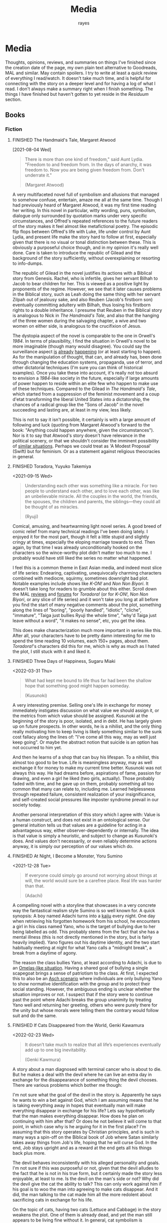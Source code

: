 # -*- org-time-stamp-custom-formats: ("[%m/%d/%y]" . "%m/%d/%y %a %H:%M"); eval: (org-hugo-auto-export-mode); -*-
#+title: Media
#+author: rayes
#+hugo_base_dir: ~/sites/personal-site/
#+hugo_section: /
#+hugo_front_matter_format: yaml
#+hugo_level_offset: 0
#+hugo_publishdate: 2021-07-30
#+exclude_tags: towrite
#+options: todo:f h:5 p:f tasks:("FINISHED")
#+startup: fold content customtime
#+todo: MAYBE PLANNED INPROGRESS STALLED | FINISHED DROPPED
#  LocalWords:  anime manga MAL Chp

* Media
:PROPERTIES:
:EXPORT_FILE_NAME: media
:END:
Thoughts, opinions, reviews, and summaries on things I've finished since the creation date of the page, my own plain text alternative to Goodreads, MAL and similar. May contain spoilers. I try to write at least a quick review of everything I read/watch. It doesn't take much time, and is helpful for connecting with the story on a deeper level and for having a log of what I read. I don't always make a summary right when I finish something. The things I have finished but haven't gotten to yet reside in the [[*Residuum][Residuum]] section.

** Books
*** Fiction
**** FINISHED The Handmaid's Tale, Margaret Atwood
[2021-08-04 Wed]

#+begin_quote
There is more than one kind of freedom," said Aunt Lydia. "Freedom to and freedom from. In the days of anarchy, it was freedom to. Now you are being given freedom from. Don't underrate it."

(Margaret Atwood)
#+end_quote

A very multifaceted novel full of symbolism and allusions that managed to somehow confuse, entertain, amaze me all at the same time. Though I had previously heard of Margaret Atwood, it was my first time reading her writing. In this novel in particular, witty wording, puns, symbolism, dialogue only surrounded by quotation marks under very specific circumstances, and Offred's repeated references to the future readers of the story makes it feel almost like metafictional poetry. The episodic flip flops between Offred's life with Luke, life under control by Aunt Lydia, and present life make the story hard to follow at first, especially given that there is no visual or tonal distinction between these. This is obviously a purposeful choice though, and in my opinion it's really well done. Care is taken to introduce the republic of Gilead and the background of the story sufficiently, without overexplaining or resorting to info-dumps.

The republic of Gilead in the novel justifies its actions with a Biblical story from Genesis. Rachel, who is infertile, gives her servant Bilhah to Jacob to bear children for her. This is viewed as a positive light by proponents of the regime. However, we see that it later causes problems in the Biblical story, such as Leah doing the same thing with her servant Zilpah out of jealousy sake, and also Reuben (Jacob's firstborn son) eventually committing adultery with Bilhah, thus losing his firstborn rights to a double inheritance. I presume that Reuben in the Biblical story is analogous to Nick in /The Handmaid's Tale/, and also that the hanging of the three women during the salvaging chapter, a wive and two women on either side, is analogous to the crucifixion of Jesus.

The dystopia aspect of the novel is comparable to the one in Orwell's /1984/. In terms of plausibility, I find the situation in Orwell's novel to be more imaginable (though many would disagree). You could say the surveillance aspect [[https://en.wikipedia.org/wiki/Five_Eyes][is]] [[https://en.wikipedia.org/wiki/Global_surveillance_disclosures_(2013%E2%80%93present)][already]] [[https://en.wikipedia.org/wiki/Edward_Snowden][happening]] (or at least starting to happen). As for the manipulation of thought, that can, and already has, been done through changing the education systems, propaganda, use of terror, and other dictatorial techniques (I'm sure you can think of historical examples). Once you take these into account, it's really not too absurd to envision a /1984/-like society in the future, especially if large amounts of power happen to reside within an elite few who happen to make use of these techniques. Compared to the Gilead in /The Handmaid's Tale/, which started from a suppression of the feminist movement and a coup d'etat transforming the liberal United States into a dictatorship, the chances of a radical group like the "Sons of Jacob" in the novel succeeding and lasting are, at least in my view, less likely.

This is not to say it isn't possible, it certainly is with a large amount of following and luck (quoting from Margaret Atwood's forward to the book: "Anything could happen anywhere, given the circumstances"). Nor is it to say that Atwood's story doesn't have relevance in the political scenery, or that we shouldn't consider the imminent possibility of [[https://pubmed.ncbi.nlm.nih.gov/12280617/][similar situations]]. Perhaps we could treat as 'A Modest Proposal' (Swift) but for feminism. Or as a statement against religious theocracies in general.
**** FINISHED Toradora, Yuyuko Takemiya
#  LocalWords:  Toradora Yuyuko Takemiya Biyori Ryuji
<2021-09-15 Wed>

#+begin_quote
Understanding each other was something like a miracle. For two people to understand each other, and to love each other, was like an unbelievable miracle. All the couples in the world, the friends, the spouses, the children and parents, the siblings—they could all be thought of as miracles.

(Ryuji)
#+end_quote

Comical, amusing, and heartwarming light novel series. A good breed of comic relief from many technical readings I've been doing lately. I enjoyed it for the most part, though it felt a little stupid and slightly cringy at times, especially the eloping marriage towards to end. Then again, by that time I was already unconditionally hooked on the characters so the wince-worthy plot didn't matter too much to me. I probably would have still liked the series no matter what happened.

I feel this is a common theme in East Asian media, and indeed most slice of life series: Endearing, captivating, unequivocally charming characters combined with mediocre, squirmy, sometimes downright bad plot. Notable examples include shows like /K-ON!/ and /Non Non Biyori/. It doesn't take long for readers to grumble about this either. Scroll down the MAL [[https://myanimelist.net/anime/4224/Toradora/reviews][reviews]] and [[https://myanimelist.net/forum/?animeid=4224][forums]] for /Toradora!/ (or for /K-ON!/, /Non Non Biyori/, or any slice of life series) and it won't take you long at all before you find the start of many negative comments about the plot, something along the lines of "boring", "poorly handled", "idiotic", "cliche", "immature", "Taiga just bullies Ryuji the whole time", "why'd Taiga just leave without a word", "it makes no sense", etc, you get the idea.

This does make characterization much more important in series like this. After all, your characters have to be pretty damn interesting for me to spend the time reading 10 volumes, each 150+ pages, about them. /Toradora!/'s characters did this for me, which is why as much as I hated the plot, I still stuck with it and liked it.

**** FINISHED Three Days of Happiness, Sugaru Miaki
<2022-03-31 Thu>

#+begin_quote
What had kept me bound to life thus far had been the shallow hope that something good might happen someday.

(Kusunoki)
#+end_quote
#  LocalWords: Miaki Sugaru Kusunoki
A very interesting premise. Selling one's life in exchange for money immediately instigates discussion on what value we should assign it, or the metrics from which value should be assigned. Kusunoki at the beginning of the story is poor, isolated, and in debt. He has largely given up on future prospects. In other words, he is a nihilist, and the only thing really motivating him to keep living is likely something similar to the sunk cost fallacy along the lines of: "I've come all this way, may as well just keep going". Or maybe the abstract notion that suicide is an option has not occurred to him yet.

And then he learns of a shop that can buy his lifespan. To a nihilist, this almost too good to be true. Life is meaningless anyway, may as well exchange it for money to make my current time better. Kusunoki was not always this way. He had dreams before, aspirations of fame, passion for drawing, and even a girl he liked (two girls, actually). Those probably faded with time, and he gave up on them, probably something all too common that many can relate to, including me. Learned helplessness through repeated failure, consistent realization of your insignificance, and self-created social pressures like imposter syndrome prevail in our society today.

Another personal interpretation of this story which I agree with: Value is a human construct, and does not exist in an ontological sense. Our general intuition tells us that values are a guideline for acting in a advantageous way, either observer-dependently or internally. The idea is that value is simply a heuristic, and subject to change as Kusunoki's does. And values don't necessarily, or even reliably determine actions anyway, it is simply our perception of our values which do.

**** FINISHED At Night, I Become a Monster, Yoru Sumino
<2021-12-28 Tue>
#+begin_quote
If everyone could simply go around not worrying about things at will, the world would sure be a carefree place. Real life was harder than that.

(Adachi)
#+end_quote

A compelling novel with a storyline that showcases in a very concrete way the fantastical realism style Sumino is so well known for. A quick synopsis: A boy named Adachi turns into a [[https://en.wikipedia.org/wiki/Kaiju][kaiju]] every night. One day when retrieving his forgotten homework from his school, he encounters a girl in his class named Yano, who is the target of bullying due to her being labelled as odd. This probably stems from the fact that she has a mental illness (this is not directly mentioned in the story, but is fairly heavily implied). Yano figures out his daytime identity, and the two start habitually meeting at night for what Yano calls a "midnight break", a break from a daytime of agony.

The reason the class bullies Yano, at least according to Adachi, is due to an [[https://en.wikipedia.org/wiki/The_Ones_Who_Walk_Away_from_Omelas][Omelas-like situation]]. Having a shared goal of bullying a single scapegoat brings a sense of patriotism to the class. At first, I expected this to also be an [[https://en.wikipedia.org/wiki/Asch_conformity_experiments][Asch scenario]] where individuals are only bullying Yano to show normative identification with the group and to protect their social standing. However, the ambiguous ending is unclear whether the situation improves or not. I suspect that if the story were to continue past the point where Adachi breaks the group unanimity by treating Yano well and returning her greeting, others who were purely there for the unity but whose morals were telling them the contrary would follow suit and do the same.

**** FINISHED If Cats Disappeared from the World,  Genki Kawamura
#  LocalWords:  Kawamura Yoru Sumino Sumino's Kawamura's Genki
<2022-02-23 Wed>

#+begin_quote
 It doesn’t take much to realize that all life’s experiences eventually add up to one big inevitability.

(Genki Kawmura)
#+end_quote

A story about a man diagnosed with terminal cancer who is about to die. But he makes a deal with the devil where he can live an extra day in exchange for the disappearance of something thing the devil chooses. There are various problems which bother me though:

I'm not sure what the goal of the devil in the story is. Apparently he says he wants to win a bet against God, which I am assuming means that he is taking everything away in hopes that eventually man will make everything disappear in exchange for his life? Lets say hypothetically that the man makes everything disappear. How does he plan on continuing with him after that? Or does he not believe it will come to that point, in which case why is he arguing for it in the first place? I'm assuming that this story operates by Christian principles, and is such in many ways a spin-off on the Biblical book of Job where Satan similarly takes away things from Job's life, hoping that he will curse God. In the end, Job stays upright and as a reward at the end gets all his things back plus more.

The devil behaves inconsistently with his alleged personality and goals. I'm not sure if this was purposeful or not, given that the devil alludes to the fact that he is not in his true form, but it certainly made the story less enjoyable, at least to me. Is the devil on the man's side or not? Why did the devil give the cat the ability to talk? This can only work against him if his goal is to woo the man into agreeing to make cats disappear. And it did, the man talking to the cat made him all the more redolent about sacrificing cats in exchange for his life.

On the topic of cats, having two cats (Lettuce and Cabbage) in the story weakens the plot. One of them is already dead, and yet the man still appears to be living fine without it. In general, cat symbolism is overused and cliched anyway. It would have been better to either leave out the first cat, or choose something else.

However, even given these criticisms, it was overall a nice story, short enough to read in one sitting, but long enough to explore a topic to some degree of thoroughness. I enjoyed reading it.
**** FINISHED The Travelling Cat Chronicles, Hiro Arikawa
<2022-09-03 Sat>


#+begin_quote
If you have to consider what’s going to happen after you die, life becomes doubly troublesome.

(Nana)
#+end_quote

A very interesting book overall. A stray cat is hit by a car and is adopted by Satoru, a feline-loving man a little over thirty living in Tokyo. Satoru names the cat Nana because the shape of her tail is curved like the character for seven (/nana/ means seven in Japanese). They live happily for five years, until one day Satoru cannot keep the cat for unknown reasons, and the two go on a journey to find a new owner.

# The key character development is with the protagonist Nana. We later find out that the reason Satoru needs to find a new owner for Nana is because he has terminal cancer and has a limited lifespan, which the dogs and cats he meets throughout the trip can all smell. It follows that Nana must have known about Satoru's condition since the beginning of the book. This is an excerpt of what Nana thought back then:

# #+begin_pquote
# I wouldn’t have lost anything. Just gained the name Nana, and the five years I’d spent with Satoru.

# So don’t look so glum, chum.

# Cats just quietly take whatever comes their way.
# #+end_pquote

One main aspect I enjoyed was the structure of the story. The chapters are structured with visits to each friend as follows:
1. Prologue
2. Kosuke, Satoru's elementary school friend before he moved away.
3. Yoshimine. Satoru's middle school friend.
4. Sugi and Chikako. Satoru's high school and college friends.
5. Noriko. Satoru's caretaker, the final destination.

Additionally, the book is structured in a time oriented manner, starting from spring/summer and moving through from fall to winter. We learn about Satoru in a time oriented manner as well. Starting with his elementary school days and his old cat Hachi, and the death of his parents. Then his middle school days with Yoshimine, how they had tried to run away to visit Hachi on a school trip, each covering for each other, the mutual understanding of two boys who both lost their parents. Then Sugi and Chikako, two married friends who formed a romance triangle with Satoru from their high school days.

Arikawa clearly put much attention to detail in to making the story coherent. Though each chapter is a separate story, we can see a consistent psychological continuity of the main characters through the entire novel, such as how Satoru decides to get blotting paper as a gift for Chikako, as he couldn't give it his parent's before they died, or how Nana is used to sleeping on the bonnet of Satoru's van because of its warmth, so it follows that he would also enjoy the warmth of the CRT television. Small details like these added much to my enjoyment of the story.

*** Non-Fiction
**** FINISHED The Wisdom of Crowds, James Surowiecki
[2021-08-01 Sun]

#+begin_quote
Sometimes the messiest approach is the wisest.

(James Surowiecki)
#+end_quote

The fundamental idea of this book is that in problem solving and decision making aspects, a group is smarter than the smartest person in them, given the right circumstances. This means that when wanting to make a accurate or good decision (because for some problems there are no 'accurate' answers), it is preferable to go against conventional wisdom of asking only the experts and ask the crowd instead.

A couple prerequisites for a smart crowd from the book, plus some of my own speculations:
- Diversity. A single individual only has a niche set of skills to solve problems when compared to the skillset of an entire crowd combined (assuming the crowd is diverse enough). Paradoxically, the more experts we add, the less diverse the crowd becomes, and thus the less intelligent. If we define expertise in a field as having a certain set of skills, these niche skills will be overemphasized if we have a crowd composed of only (or too many) experts. The opposite is also true. If we have too little experts, those skills that only they have will be lost.
- Independence. The crowd ecosystem needs to have a balance of independence and coordination. Humans are quick to [[https://en.wikipedia.org/wiki/Information_cascade][imitate those around them]], which is fine if the idea they are imitating is intelligent, but this is too often not the case (eg: stock market bubbles). We can apply methods that force individual autonomy such anonymous voting, or really any system that allows individuals to make decisions simultaneously rather than one at a time (which eliminates the possibility of prior individual's decisions affecting latter ones), though this isn't practical in every case, like in markets for instance.
- Decentralization paired with aggregation. Another problem with the oxymoron of a purely 'independent crowd' is that many problems either require [[https://en.wikipedia.org/wiki/Tacit_knowledge][implicit knowledge]] or knowledge that can be expressed but would take too much effort compared to the problem. Well coordinated decentralization solves this. There are many examples testifying to the success of decentralization across the board: ant colonies, beehives, bird flocks, peer-to-peer file transfer, Bitcoin and other cryptocurrencies, and the development of Linux. However, there are plenty of decentralized systems that have gone wrong, the book mentions traffic jams and the failure of the CIA to notice paramount clues that could have prevented the September 11 attacks, for instance. The book notes that successful decentralization is not a "work on whatever you want as long as its related to the problem" kind of scheme. View decentralization as a pool of information contributed by various individuals that could be, or could not be, useful to solve the problem. A good system needs a way to aggregate that information and pick out the ones that actually point to a solution, but without resorting to a top-down organizational structure where decision making power is centralized (because then it wouldn't be decentralization and you lose the wisdom the crowd can provide). There are a couple ways Surowiecki suggests:
  - Active communication between individual entities, which would allow them to share private knowledge and make it collective wisdom.
  - Dedicated systems to analyze information and incorporate it to solve problems. In Linux and other open source projects, anyone from the general public can submit source code patches, but they must be reviewed by people like Torvalds and some other high level developers before they get accepted into the next release. In the case of the CIA, Surowiecki suggests that (moral issues aside) either an internal, or better, public decision market that bets (motivated by real money rewards) on the likelihood of terrorist attacks could have been a good way to aggregate information. Of course, the downside to dedicated analysis is that it requires more work and money to implement.
- Trust. Each individual in the collective group needs to trust that the rest will behave fairly. Otherwise, we will have a cascade of emotionally motivated irrational behaviour. The book cites the example that individuals who pay taxes presume that others are doing so as well. However, if they learn that everyone in their community is evading taxes, they are more likely to evade themselves, not because they don't believe in the importance of taxpaying, but purely because [[https://en.wikipedia.org/wiki/Ultimatum_game][others are not doing it]], because they believe it's unfair. Technically though, even if you evade (assuming you don't get into legal trouble for it), you still reap the benefits, like improved communities and the like. However, nobody will benefit if everyone evades. Therefore, if the majority of other individuals are paying taxes, it is logical to evade. So then why doesn't everyone evade? The answer is because they trust that the large majority of citizens will not evade, and they also trust that those who do will be punished. This trust is important to ensure cooperation.
** Manga
*** FINISHED Horimiya
:PROPERTIES:
:Rating:   9
:END:
[2021-08-02 Mon 15:22]

#+begin_quote
I bet everyone has a side they don't show anyone else.

(Hori)
#+end_quote

I really enjoyed this manga, perhaps for its constant visual variation, interesting romance and character development, or humour. Story-wise, the first couple volumes in particular were incredibly well structured, showing the evolving relationship between Miyamura and Hori and some snippets of flashbacks to Miyamura's middle school life and Hori's family situation, all interlaced in humorous romcom moments. Starting around volume 6, there was a stagnant phase where not much was happening, the plot wasn't advancing and neither was the character development. Personally, I think a slice of life type series [[*Toradora, Yuyuko Takemiya][need to make up]] for lack of action-based plot with character development. The romance development in the series in some ways feels similar to [[https://en.wikipedia.org/wiki/Golden_Time_(novel_series)][Golden Time]], which I presume you would also enjoy if you liked Horimiya. The art in the series is great, the covers are very nice, and you can tell, as with many other long running manga, the artist's art improves over the course of the series.

The characters were a big reason I liked this series. Miyamura has piercings and tattoos, Hori is a cute girl that likes horror and is slightly sadistic, Yuki wears her sleeves over her hands all the time, Sengoku is so thin he wears seven shirts to pad himself up, Remi is an insect lover, Sawada is terrified of all guys but Miyamura, Iura is a ball of energy and enthusiasm, Yanagi has terrible eyes. You can imagine the humour of these characters put together, especially when the manga deals with the idea of internal and external self.

The ending of the story leaves a couple side romances unresolved: the situation with Yuki and Tooru, Sengoku's parent's opinion on him and Remi, Iura's sister and Kitahara, as well as Souta and Yuuna. Although this does leave a slightly empty feeling to the reader, I don't consider it to be too much of a problem because the main romance has already been settled, plus it gives room for some thought.

*** FINISHED Shingeki no Kyojin
<2021-08-17 Tue>

#+begin_quote
Even though the walls have been intact for the past 100 years, there’s nothing that can guarantee they won’t be broken down today.

(Armin)
#+end_quote

Very hyped, action-packed, shounen series that just finished serializing. I was waiting for this series to finish before starting it. Because it was so hyped, I had high expectations coming in. Right away, I saw various similarities between it and [[https://en.wikipedia.org/wiki/The_Promised_Neverland][Yakusoku no Neverland]], which I read last year. In fact, they are so similar I wouldn't be surprised if they were directly based on each other.

| Attack on Titan                                                                                | The Promised Neverland                             |
|------------------------------------------------------------------------------------------------+----------------------------------------------------|
| Mikasa, Armin, Eren                                                                            | Emma, Ray, Norman                                  |
| The three walls, or in a larger sense, the entire island of Paradis                            | Grace Field orphanage                              |
| Titans, weak spot (nape of neck), regenaration ability, intelligence vs non-intelligence, etc. | Demons                                             |
| Significance of royalty, Zeke's spinal fluid                                                   | Mujika's blood                                     |
| Reiss family (mediators of the will of first king)                                             | Ratri clan (managers of the farms)                 |
| Eren's genocide plan for humans                                                                | Norman's genocide plan for demons                  |
| Removal of titan's power at the cost of Eren's life                                            | Reforge the promise at the cost of Emma's memories |
| Grisha (Eren's father), steals titan power                                                     | Isabella (Ray's mother), betrays the farm         |
| Ymir                                                                                           | [[https://yakusokunoneverland.fandom.com/wiki/Him]["the one"]]                                          |
| "the owl"                                                                                      | Mr. Minerva                                        |

To be honest, although I didn't hate the manga, I didn't particularly enjoy it either, at least compared to similar manga like /The Promised Neverland/ and /Tokyo Ghoul/, or even compared to action-shounen manga with human-eating premises like /Demon Slayer/. I don't exactly know the reason, it wasn't like I didn't want to enjoy it (or more accurately I wanted to want to enjoy it). I think that it is overhyped for the quality that it is, but I feel insecure with saying that. After all, its [[https://en.wikipedia.org/wiki/Attack_on_Titan#Reception][won numerous major awards and the first volume was on the New York Times Manga Best Seller list for 81 straight weeks]], so I don't want to discredit it as a 'bad series' when obviously its status and ranking says otherwise. I think the reason I didn't like it is because I'm a sucker for slice of life series, and am less inclined toward action series so I am obviously biased. For action series to be interesting to me, there needs to be a psychological element, which both /The Promised Neverland/ and /Tokyo Ghoul/ have. AoT is mostly focused on the fighting/power aspect, which I think is fine for the demographic it targets.

I feel the lore part of the plot for AoT is a little weak, and solves too many inconsistencies with the "happened by chance" excuse, especially when the manga started time skipping. The island of Paradis is a monarchy in appearance but a military dictatorship in reality, with real king being fake and merely a show puppet (the Reiss family is the real bloodline). The walls were erected by the first King Fritz by utilizing the powers of the founding titan, Ymir, who was supposedly in love with King Fritz despite being treated as a slave her whole life and wanting freedom. Apparently she decided the best course of action to achieve this was just to sit back and wait in the metaphysical realm. 2000 years later, "by chance"^{TM} Wall Maria was breached by infiltrates (namely Bertlot, Reiner, and Annie) and "by chance"^{TM} there happened to a certain individual Grisha Yeager who was in possession of the power of the attack titan at the same time, who also "by chance"^{TM} happened to know about the Reiss Chapel, and "by chance"^{TM} know that the Reiss family was in the Reiss Chapel praying at the time. The story of Grisha Yeager is odd in the first place. He was given the power of the attack titan by Kruger, also known as the Owl, who told him to go into the walls to steal the power of the founder titan. It would be a stretch to assume that he would be able to get into the walls in the first place. Reiner, Bertlot, and Annie were only able to sneak in due to the confusion caused by them breaching Wall Maria. Grisha was incredibly lucky ("by chance"^{TM}) and happened to be let in by Keith Shadis of the Survey Corps at the time, who was roaming around the outside and saw him. Shadis found him to be unaware of any of the customs of human life inside the wall. A human walking around the wall without any recollection of life inside should have been suspicious to Shadis because he was brainwashed by the founder that humanity was extinct outside the walls. And I'm sure he didn't think that he was a soldier or something (in which case he would have known his name).

I suppose this "by chance" excuse is typical of any shounen manga though. It wouldn't be a stretch to say that chance is a large component of even slice of life series too (romcoms, *cough). As I have probably stated somewhere on this site before, I believe fiction is character oriented, so whether pure chance is used as a plot device is not necessarily an indicator of quality, so it is probably unfair to discredit the series due to it using chance as a main plot motive (this genre is /speculative/ fiction, after all).

*** FINISHED Koe no Katachi
<2021-10-02 Sat>

#+begin_quote
There's some things you just can't change. I know that personally. I think it's the time you spend trying to change that's more important.

(Ishida)
#+end_quote

Koe no Katachi is most famous of course for its anime adaptation directed by Naoko Yamada (which I haven't seen, I've only read the manga). At the crux, I feel it is about communication. Nishimiya is an elementary schooler who is hearing-impaired, obviously can't communicate through normal means and uses a paper and notebook instead. Though she knows sign language (or is at least learning it), this is still a barrier because most of the people in her class don't, and are unwilling to learn it.

In fact, the whole farce can be pinpointed to a series of misinterpretations of other's speech/actions: (1) The bullying started with Ishida writing on the blackboard mean words targeted towards Nishimiya in hopes of getting her angry. Ishida and his classmates erase the board for her, a pretend gesture of kindness. Nishimiya interprets this as a real gesture and wholeheartedly thanks everyone. (2) When Ishida starts openly treating her badly, everyone in the class laughs, which Ishida takes as them approving him of his actions. He tells a joke about how Nishimiya can't hear because she didn't have sutras painted on her ears, which even the teacher laughs at. (3) The teacher openly tells Ishida that he understands how he feels in their talk about Ishida destroying Nishimiya's hearing aid (which by the way, Ueno was the first to grab, not him). This was probably just his way of supporting him as a teacher, and possibly also to protect his job, evident by his words "All I'm telling you is don't embarrass me.". Ishida takes this as a /confirmation/ for his actions and comes up with the conclusion that he doesn't have to apologize. (4) Right after his talk with the teacher, Ishida's friend Shimada tells him blatantly "Here's your chance" when they see Nishimiya on their way home. He almost certainly meant "here's your chance [to apologize]". Ishida took it as "here's your chance [to bully her more]".

It is when the school principle comes to talk about Nishimiya's missing hearing aids and the financial damage incurred does Ishida recognize what people thought of his actions. With Kawai saying that none of the girls in class approved of what he was doing, and Shimada saying that he told him to knock it off but he didn't listen. They then push him into the puddle after school. Ishida and Nishimiya are foils for each other. Nishimiya physically cannot hear. Ishida can hear but can't get the message. I personally think Ishida's case is much worse. There are alternative communication techniques to making sounds, whereas no communication technique will be successful when the recipient can't understand.

By now, hopefully you also get the other point I am trying to make: that the people around Ishida are primarily at fault for the ongoing nature of the bullying. No one actively tried to stop Ishida. If they had a problem with it, then why didn't they try to stop him? His teacher is also at fault. He should have resolved this or at least noticed and reported it at its early stages. Instead, he waited until the damages amounted to 17 hundred thousand yen. And to make matters worse, after Ishida starts becoming the target of bullying, his teacher does absolutely nothing and tells him "I warned you didn't I, it's your responsibility". What kind of teacher tells his elementary student that?

A somewhat interesting subpoint the manga makes is the fact that maybe stereotypes are learned behaviour (related to the school of thought that individuals are [[https://en.wikipedia.org/wiki/Behaviorism][products of their environment]]). We see that the girls in the class are initially inclined to help out Nishimiya with her classwork, but eventually get tired of it, which leads them to start disliking her and passive-aggressively treating her miserably. The children have been conditioned with the idea that "deaf individuals = pain to deal with", and more generally, "disabled/abnormal individuals = not worth the time" which is perhaps an early development toward a [[https://en.wikipedia.org/wiki/Just-world_hypothesis][just-world hypothesis]] bias. Maybe this is the reason that the idea of karma keeps coming back in the series ([[https://sci-hub.se/https://doi.org/10.1037/0022-3514.37.10.1798][further reading on related topic]], /cough/ scihub), and why both Nishimiya and Ishida attempt suicide.

*** DROPPED Kouji Seo: Suzuka, Fuuka, Kimi no Iru Machi
<2021-10-10 Sun>
#  LocalWords:  Suzuka Fuuka Machi Iru Kimi Seo Kouji Yamato Yamato's Fuuka's
#  LocalWords:  Yuu

I read these back to back in the following order: Fuuka, Suzuka, Kimi no Iru Machi.

**** Fuuka
I read this one first, because I didn't know these three were bundled in the same universe, nor that they were chronologically distinguished. It was probably a mistake, which I realized once I figured out that Suzuka and Yamato from /Suzuka/ were the parents of Fuuka.

In terms of the plot, it was well...interesting (because of you-know-what). I did see something bad coming for the band. Everything was going too perfectly in chapter 30 of a 200 chapter manga (though I suppose if you were reading this while it was serializing you wouldn't know how many more chapters there would be left). I did not expect it to be Fuuka's death though. Even given this, the death felt very forced. It felt like Seo wanted to include a death out of pure sentiment reasons ("I should have a death in this story, so lets force one in"). I think the story would have been better if Seo either delayed the death until the end of the manga, after Yuu and Fuuka's relationship developed a bit more, and left the ending where Yuu does not find another girl, or didn't go through with the death and find something else to be the major setback (why go through making the heroine die when you are just going to replace her with another girl in literally the next 2 chapters anyways?). It's no wonder the anime even decided to skip her death.

**** Suzuka
As previously stated, I read this after reading Fuuka. Thus, I thought I wouldn't be able to enjoy this because of you-know-what (hint: truck). However, it had less of an impact than I envisioned. I did still find myself cheering on Suzuka and Yamato's relationship even though I knew their future daughter would die.

**** Kimi no Iru Machi
Probably my favourite of the three, mostly because it had better character development than Suzuka and didn't have the you-know-what like Fuuka.

*** FINISHED Chibi Vampire
<2021-10-25 Mon>

A cute and light read. Elements of humour combined with originality like a vampire that gives blood instead of taking made the story refreshingly engaging. When the state of affairs between the vampires started getting serious, the story took a more action-based, serious tone, which I thought was appropriate.

Though the manga is centred around Karin and her love life, to my surprise most of my attention kept on being brought to her little sister Anju, who is without a doubt my favourite character in the series. Out of all the characters (besides Karin and the situation with being "the psyche"), she goes through the most, having been constantly monitoring her sister and taking care of nosebleeds and such for her whole life, then turning into an adult and finding out she can't spend time with her like she used to. The panels she shares when Ren is consoling her is the most impactful to me, perhaps because I am an older brother and I can relate to the homologous pain you feel when your sister is sad. The scene where she is parting with her sister for good in the ending is unequivocally the most touching in the entire manga.

Overall, an inspiriting new take on the typical vampire-romance.
*** FINISHED Summer Time Rendering
<2022-07-21 Thu>

I always enjoy a good time travel mystery story. Bonus points if it has a dose of romance. I initially picked up the story because I heard that its anime adaptation was airing, but stayed for its (honestly surprisingly good) use of time loops.

The protagonist is a bit of an airhead, and gives off a juvenile vibe, However, even given this and the extravagant use of fanservice, the manga is surprisingly serious. Intelligent adult side characters, use of foreshadowing, and psychological warfare are prevalent. The war against the shadows is more psychological than anything else.

If you go out of your way to look, there will almost certainly be some plot holes, as with nearly all time loop manga that have a fair level of complexity. Whether this detracts from the quality of the story or your enjoyment of it is up to you to decide.
** Anime
*** FINISHED Hyouka
[2021-08-02 Mon 15:18]

See [[/blog/hyouka][here]].
*** FINISHED Hibike! Euphonium
#  LocalWords:  Hibike Taki Kumiko Reina Tori Aoi Tsukamoto Tsukamoto's Hazuki
#  LocalWords:  Tubacabra Ishihara Kyoani Yamada Reina's
<2022-04-15 Fri>

/The TV anime series/: I started with these first, and watched seasons 1 and 2. It was an enjoyable watch. My only gripe is that although the romance was well done, but didn't have enough development in my opinion. Although the situation with Reina and Taki was fleshed out, it would have been nice to  see more of Kumiko and Tsukamoto's relationship development as well, which appeared to be stagnating (some may even say going downhill) after the fireworks festival. About the implications of yuri in the show, for those who argue that it is an accident, the [[/img/media/hibike-yuri1.png][dialogue]] and [[/img/media/hibike-yuri4.png][shot]] [[file:~/sites/personal-site/static/img/media/hibike-yuri2.png][composition]] seem to [[/img/media/hibike-yuri3.png][strongly]] [[/img/media/hibike-yuri5.png][suggest]] [[/img/media/hibike-yuri6.png][otherwise]]. Not to mention that the song Reina and Kumiko play on the mountain is a brass cover of 'Ai wo Mitsuketa Basho', a love song. And not one of platonic love either, it's a romantic love song. In addition to that, I would have to be very, very benighted to not notice that Reina's dress has a suspiciously wedding-like air to it. Ishihara and Yamada, along the rest of the Kyoani know what they are doing, and I don't think they would "accidentally" choose to represent things this way for no reason.

- /Favourite character?/ - Hazuki. Her bright and perky mood really uplifted the series. It was heartwarming to see her character progression and ups and downs, from her first time playing in band, to losing motivation and needing her friends to console her, to crying when getting rejected by Tsukamoto. And of course the way she calls her tuba チューバカブラ ("Tubacabra") is adorable.

/Liz to Aoi Tori/: For some thoughts and analysis of symbolism and other non-verbal communication, see [[/blog/liz-to-aoi-tori][here]].

/Chikai no Finale/: It was okay, but not great. Definitely rushed, and felt poorly planned. Eg: The snippets of cropped phone video edits are obvious fillers to pump up the screen time. The shot variety was okay, but there wasn't much subtext to anything, symbolism was hardly used, and the movie overall didn't take advantage of thematic techniques beyond simply showing the plot.
** Residuum
Things for which I have finished but haven't yet gotten to doing a write-up are listed here. Being here doesn't speak at all for the quality of the items, it's merely for me to see which series I still need to do a write-up for.

- Evergreen <2022-08-14 Sun>
- Akame ga Kill <2022-08-11 Thu>
- Girl From the Other Side <2022-07-17 Sun>
- ReLife <2022-06-30 Thu>
- We Never Learn <2022-05-22 Sun>
- I Want to Eat Your Pancreas <2022-01-06 Thu>
- I Had That Same Dream Again <2022-01-15 Sat>

* Stats
** Basic Stats
#+NAME: Table
#+BEGIN_SRC elisp :colnames '("Status" "Number")
(require 'org)
(defmacro media/count (keyword)
  (length
   (org-map-entries nil (concat "/+" keyword) 'file)))
(let* ((planned (media/count "PLANNED"))
       (maybe (media/count "MAYBE"))
       (inprog (media/count "INPROGRESS"))
       (stalled (media/count "STALLED"))
       (dropped (media/count "DROPPED"))
       (finished (media/count "FINISHED"))
       (unfinished (media/count "PLANNED|INPROGRESS|STALLED"))
       (all (media/count "PLANNED|INPROGRESS|STALLED|MAYBE|DROPPED|FINISHED")))
  (list (list "Considering" maybe)
        (list "Planned" planned)
        (list "Reading" inprog)
        (list "Stalled" stalled)
        (list "Dropped" dropped)
        (list "Unfinished" unfinished)
        (list "Finished" finished)
        (list "All Tracked" all))))
#+END_SRC

#+PLOT: title:"Series" ind:1 type:2d with:"boxes ls 1" set:"boxwidth 0.5 transparent" set:"style fill solid" set:"style line 1 lc rgbcolor 'gray'" set:"xtics font ',8'" set:"ytics font ',8'" set:"terminal png size 600,400" file:"/tmp/mediaout.png"
#+RESULTS: Table
| Status      | Number |
|-------------+--------|
| Considering |      0 |
| Planned     |      0 |
| Reading     |      0 |
| Stalled     |      0 |
| Dropped     |      1 |
| Unfinished  |      0 |
| Finished    |     14 |
| All Tracked |     15 |

[[/tmp/mediaout.png]]

** Recommendation system


